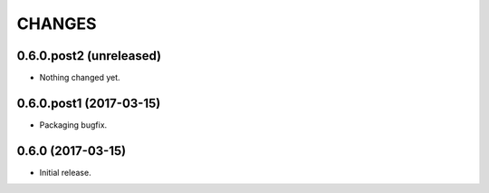 CHANGES
*******

0.6.0.post2 (unreleased)
========================

- Nothing changed yet.


0.6.0.post1 (2017-03-15)
========================

- Packaging bugfix.

0.6.0 (2017-03-15)
==================

- Initial release.
